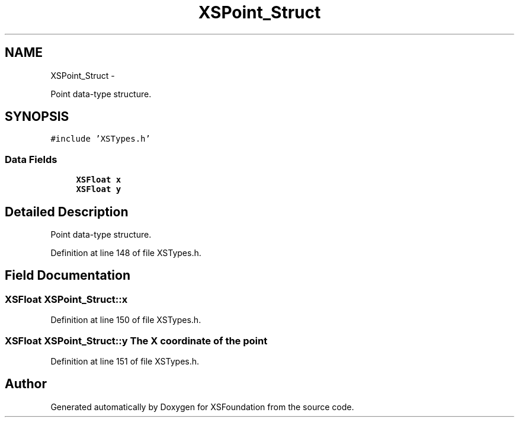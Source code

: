 .TH "XSPoint_Struct" 3 "Sun Apr 24 2011" "Version 1.2.2-0" "XSFoundation" \" -*- nroff -*-
.ad l
.nh
.SH NAME
XSPoint_Struct \- 
.PP
Point data-type structure.  

.SH SYNOPSIS
.br
.PP
.PP
\fC#include 'XSTypes.h'\fP
.SS "Data Fields"

.in +1c
.ti -1c
.RI "\fBXSFloat\fP \fBx\fP"
.br
.ti -1c
.RI "\fBXSFloat\fP \fBy\fP"
.br
.in -1c
.SH "Detailed Description"
.PP 
Point data-type structure. 
.PP
Definition at line 148 of file XSTypes.h.
.SH "Field Documentation"
.PP 
.SS "\fBXSFloat\fP \fBXSPoint_Struct::x\fP"
.PP
Definition at line 150 of file XSTypes.h.
.SS "\fBXSFloat\fP \fBXSPoint_Struct::y\fP"The X coordinate of the point 
.PP
Definition at line 151 of file XSTypes.h.

.SH "Author"
.PP 
Generated automatically by Doxygen for XSFoundation from the source code.
